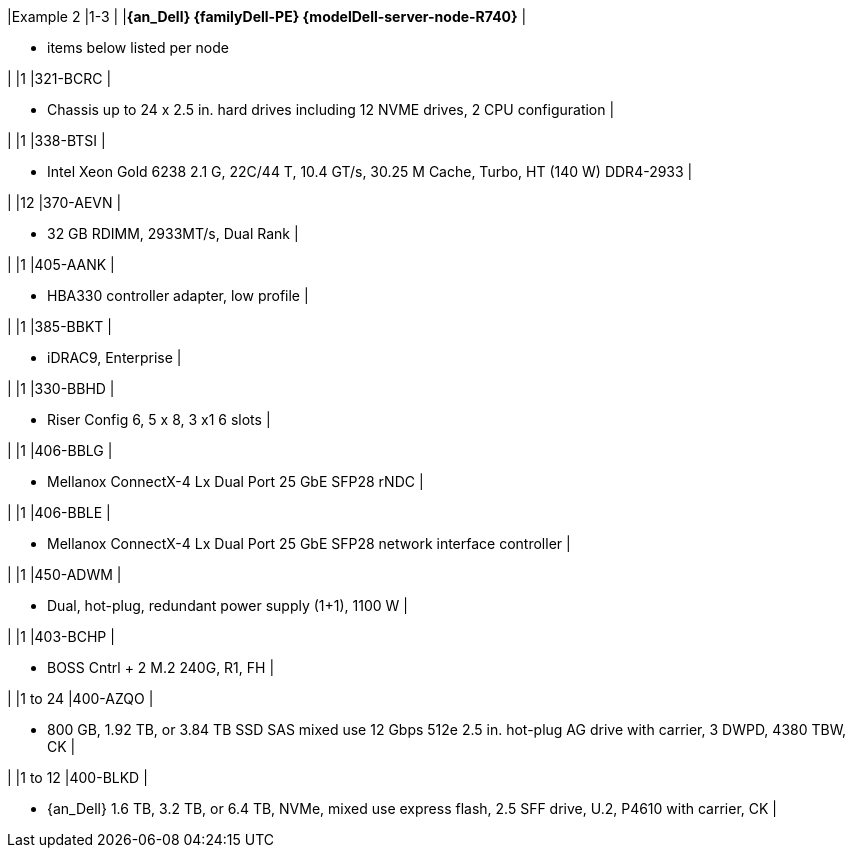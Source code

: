 |Example 2
|1-3
|
|*{an_Dell} {familyDell-PE} {modelDell-server-node-R740}*
|

* items below listed per node

|
|1
|321-BCRC
|

* Chassis up to 24 x 2.5 in. hard drives including 12 NVME drives, 2 CPU configuration
|

|
|1
|338-BTSI
|

* Intel Xeon Gold 6238 2.1 G, 22C/44 T, 10.4 GT/s, 30.25 M Cache, Turbo, HT (140 W) DDR4-2933
|

|
|12
|370-AEVN
|

* 32 GB RDIMM, 2933MT/s, Dual Rank
|

|
|1
|405-AANK
|

* HBA330 controller adapter, low profile
|

|
|1
|385-BBKT
|

* iDRAC9, Enterprise
|

|
|1
|330-BBHD
|

* Riser Config 6, 5 x 8, 3 x1 6 slots
|

|
|1
|406-BBLG
|

* Mellanox ConnectX-4 Lx Dual Port 25 GbE SFP28 rNDC
|

|
|1
|406-BBLE
|

* Mellanox ConnectX-4 Lx Dual Port 25 GbE SFP28 network interface controller
|

|
|1
|450-ADWM
|

* Dual, hot-plug, redundant power supply (1+1), 1100 W
|

|
|1
|403-BCHP
|

* BOSS Cntrl + 2 M.2 240G, R1, FH
|

|
|1 to 24
|400-AZQO
|

* 800 GB, 1.92 TB, or 3.84 TB SSD SAS mixed use 12 Gbps 512e 2.5 in. hot-plug AG drive with carrier, 3 DWPD, 4380 TBW, CK
|

|
|1 to 12
|400-BLKD
|

* {an_Dell} 1.6 TB, 3.2 TB, or 6.4 TB, NVMe, mixed use express flash, 2.5 SFF drive, U.2, P4610 with carrier, CK
|
